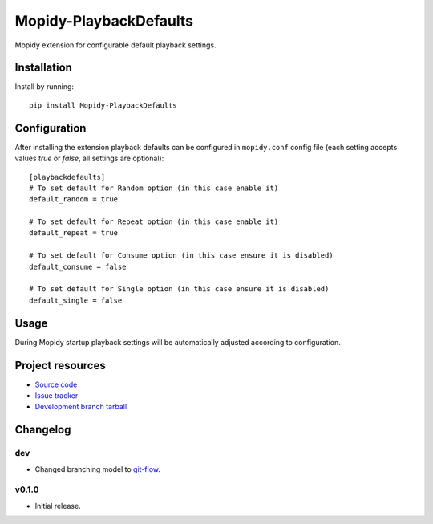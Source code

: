 ****************************
Mopidy-PlaybackDefaults
****************************

.. image:: https://img.shields.io/pypi/v/Mopidy-PlaybackDefaults.svg?style=flat
    :target: https://pypi.python.org/pypi/Mopidy-PlaybackDefaults/
    :alt: Latest PyPI version

.. image:: https://img.shields.io/pypi/dm/Mopidy-PlaybackDefaults.svg?style=flat
    :target: https://pypi.python.org/pypi/Mopidy-PlaybackDefaults/
    :alt: Number of PyPI downloads

.. image:: https://travis-ci.org/DavisNT/mopidy-playbackdefaults.svg?branch=master
    :target: https://travis-ci.org/DavisNT/mopidy-playbackdefaults
    :alt: Travis-CI build status

.. image:: https://coveralls.io/repos/DavisNT/mopidy-playbackdefaults/badge.svg
    :target: https://coveralls.io/r/DavisNT/mopidy-playbackdefaults
    :alt: Coveralls test coverage

Mopidy extension for configurable default playback settings.


Installation
============

Install by running::

    pip install Mopidy-PlaybackDefaults


Configuration
=============

After installing the extension playback defaults can be configured in ``mopidy.conf`` config file (each setting accepts values *true* or *false*, all settings are optional)::

    [playbackdefaults]
    # To set default for Random option (in this case enable it)
    default_random = true

    # To set default for Repeat option (in this case enable it)
    default_repeat = true

    # To set default for Consume option (in this case ensure it is disabled)
    default_consume = false

    # To set default for Single option (in this case ensure it is disabled)
    default_single = false


Usage
=============

During Mopidy startup playback settings will be automatically adjusted according to configuration.

Project resources
=================

- `Source code <https://github.com/DavisNT/mopidy-playbackdefaults>`_
- `Issue tracker <https://github.com/DavisNT/mopidy-playbackdefaults/issues>`_
- `Development branch tarball <https://github.com/DavisNT/mopidy-playbackdefaults/archive/develop.tar.gz#egg=Mopidy-PlaybackDefaults-dev>`_


Changelog
=========

dev
----------------------------------------

- Changed branching model to `git-flow <http://nvie.com/posts/a-successful-git-branching-model/>`_.

v0.1.0
----------------------------------------

- Initial release.
